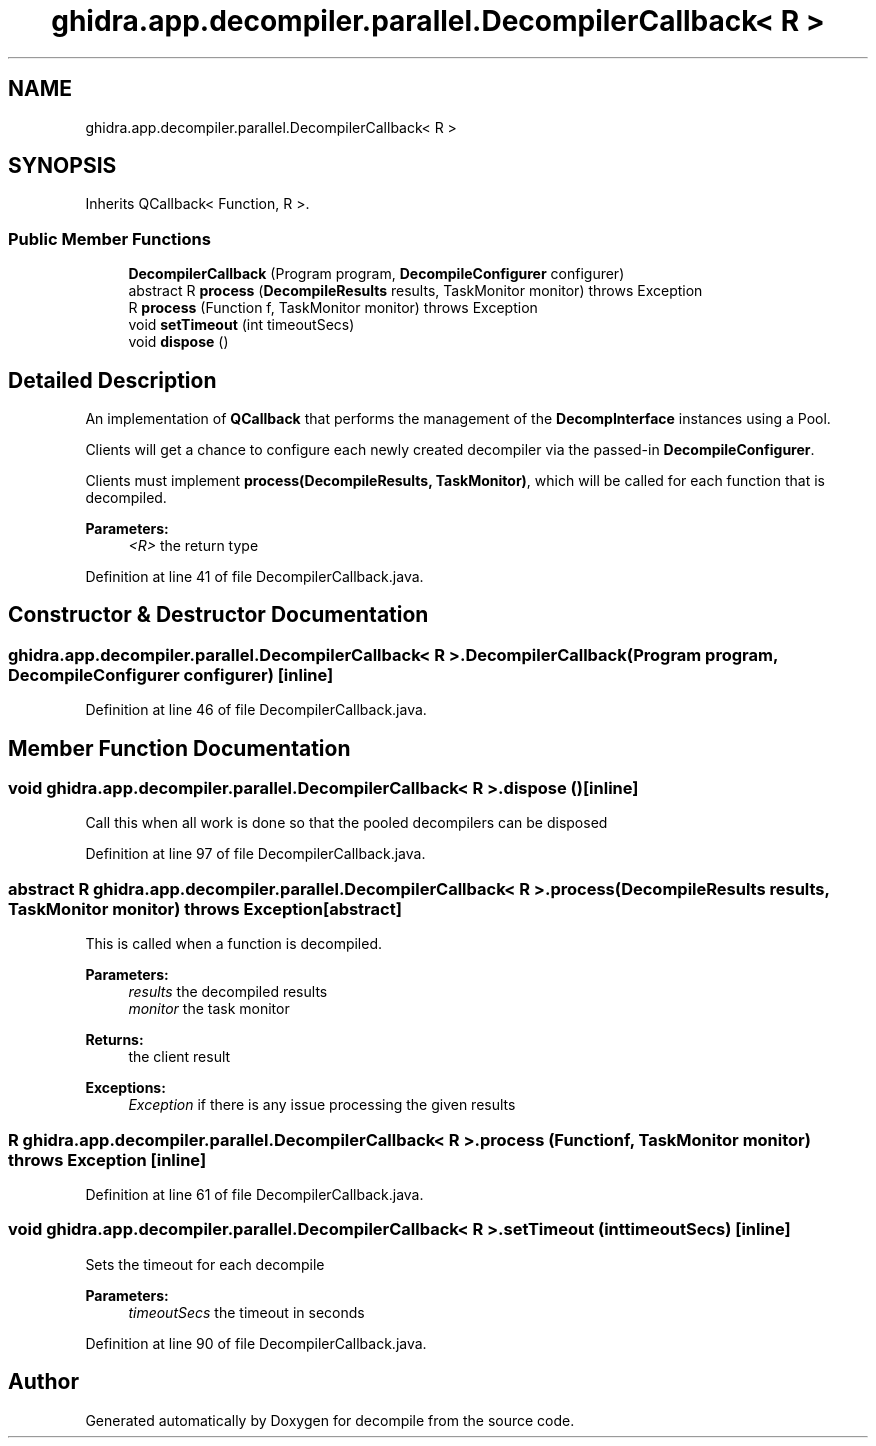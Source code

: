 .TH "ghidra.app.decompiler.parallel.DecompilerCallback< R >" 3 "Sun Apr 14 2019" "decompile" \" -*- nroff -*-
.ad l
.nh
.SH NAME
ghidra.app.decompiler.parallel.DecompilerCallback< R >
.SH SYNOPSIS
.br
.PP
.PP
Inherits QCallback< Function, R >\&.
.SS "Public Member Functions"

.in +1c
.ti -1c
.RI "\fBDecompilerCallback\fP (Program program, \fBDecompileConfigurer\fP configurer)"
.br
.ti -1c
.RI "abstract R \fBprocess\fP (\fBDecompileResults\fP results, TaskMonitor monitor)  throws Exception"
.br
.ti -1c
.RI "R \fBprocess\fP (Function f, TaskMonitor monitor)  throws Exception "
.br
.ti -1c
.RI "void \fBsetTimeout\fP (int timeoutSecs)"
.br
.ti -1c
.RI "void \fBdispose\fP ()"
.br
.in -1c
.SH "Detailed Description"
.PP 
An implementation of \fBQCallback\fP that performs the management of the \fBDecompInterface\fP instances using a Pool\&.
.PP
Clients will get a chance to configure each newly created decompiler via the passed-in \fBDecompileConfigurer\fP\&.
.PP
Clients must implement \fBprocess(DecompileResults, TaskMonitor)\fP, which will be called for each function that is decompiled\&.
.PP
\fBParameters:\fP
.RS 4
\fI<R>\fP the return type 
.RE
.PP

.PP
Definition at line 41 of file DecompilerCallback\&.java\&.
.SH "Constructor & Destructor Documentation"
.PP 
.SS "\fBghidra\&.app\&.decompiler\&.parallel\&.DecompilerCallback\fP< R >\&.\fBDecompilerCallback\fP (Program program, \fBDecompileConfigurer\fP configurer)\fC [inline]\fP"

.PP
Definition at line 46 of file DecompilerCallback\&.java\&.
.SH "Member Function Documentation"
.PP 
.SS "void \fBghidra\&.app\&.decompiler\&.parallel\&.DecompilerCallback\fP< R >\&.dispose ()\fC [inline]\fP"
Call this when all work is done so that the pooled decompilers can be disposed 
.PP
Definition at line 97 of file DecompilerCallback\&.java\&.
.SS "abstract R \fBghidra\&.app\&.decompiler\&.parallel\&.DecompilerCallback\fP< R >\&.process (\fBDecompileResults\fP results, TaskMonitor monitor) throws Exception\fC [abstract]\fP"
This is called when a function is decompiled\&.
.PP
\fBParameters:\fP
.RS 4
\fIresults\fP the decompiled results 
.br
\fImonitor\fP the task monitor 
.RE
.PP
\fBReturns:\fP
.RS 4
the client result 
.RE
.PP
\fBExceptions:\fP
.RS 4
\fIException\fP if there is any issue processing the given results 
.RE
.PP

.SS "R \fBghidra\&.app\&.decompiler\&.parallel\&.DecompilerCallback\fP< R >\&.process (Function f, TaskMonitor monitor) throws Exception\fC [inline]\fP"

.PP
Definition at line 61 of file DecompilerCallback\&.java\&.
.SS "void \fBghidra\&.app\&.decompiler\&.parallel\&.DecompilerCallback\fP< R >\&.setTimeout (int timeoutSecs)\fC [inline]\fP"
Sets the timeout for each decompile
.PP
\fBParameters:\fP
.RS 4
\fItimeoutSecs\fP the timeout in seconds 
.RE
.PP

.PP
Definition at line 90 of file DecompilerCallback\&.java\&.

.SH "Author"
.PP 
Generated automatically by Doxygen for decompile from the source code\&.
